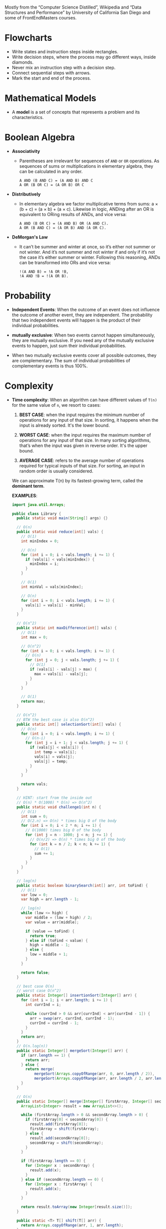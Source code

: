 Mostly from the “Computer Science Distilled”, Wikipedia and “Data
Structures and Performance” by University of California San Diego and
some of FrontEndMasters courses.

* Flowcharts
  + Write states and instruction steps inside rectangles.
  + Write decision steps, where the process may go different ways, inside diamonds.
  + Never mix an instruction step with a decision step.
  + Connect sequential steps with arrows.
  + Mark the start and end of the process.

* Mathematical Models
  + A *model* is a set of concepts that represents a problem and its characteristics.

* Boolean Algebra
  + *Associativity*
    * Parentheses are irrelevant for sequences of =AND= or =OR=
      operations. As sequences of sums or multiplications in
      elementary algebra, they can be calculated in any order.
      #+BEGIN_SRC
          A AND (B AND C) = (A AND B) AND C
          A OR (B OR C) = (A OR B) OR C
      #+END_SRC
  + *Distributively*
    * In elementary algebra we factor multiplicative terms from sums:
      a × (b + c) = (a × b) + (a × c). Likewise in logic, ANDing
      after an OR is equivalent to ORing results of ANDs, and vice
      versa:
      #+BEGIN_SRC
      A AND (B OR C) = (A AND B) OR (A AND C).
      A OR (B AND C) = (A OR B) AND (A OR C).
     #+END_SRC
  + *DeMorgan's Law*
    * It can’t be summer and winter at once, so it’s either not summer
      or not winter. And it’s not summer and not winter if and only if
      it’s not the case it’s either summer or winter. Following this
      reasoning, ANDs can be transformed into ORs and vice versa:
      #+BEGIN_SRC
      !(A AND B) = !A OR !B,
      !A AND !B = !(A OR B).
      #+END_SRC
* Probability
  + *Independent Events*: When the outcome of an event does not
    influence the outcome of another event, they are independent. The
    probability that two independent events will happen is the product
    of their individual probabilities.

  + *mutually exclusive*: When two events cannot happen
    simultaneously, they are mutually exclusive. If you need any of
    the mutually exclusive events to happen, just sum their individual
    probabilities.
  + When two mutually exclusive events cover all possible outcomes,
    they are complementary. The sum of individual probabilities of
    complementary events is thus 100%.
* Complexity
  :LOGBOOK:
  - Note taken on [2018-11-18 Sun 19:38] \\
    You can drop bases of logarithms, when thinking asymptotically. log
    base 2 of n is equal to log base 10 of n when thinking asymptotically.
  - Note taken on [2018-11-18 Sun 17:37] \\
    - f(n) = O(g(n)) means f(n) and g(n) grow in same way as their input
      grows.
    - Big O class captures the *rate of growth* of two functions
    - we say two functions are in the same *big O class* if they have the
      same rate of growth.
  - Note taken on [2018-11-18 Sun 17:16] \\
    Why is asymptotic (asymptote: a straight line that continually
    approaches a given curve but does not meet it at any finite
    distance) analysis is useful? It calculates the big O class of
    code
  - Note taken on [2018-11-18 Sun 15:46] \\
    1. Count the number of operations
       What is an operation? a basic unit that doesn't change as the input changes
    2. Focus o how performance scales
    3. Go beyond input size
  :END:

- *Time complexity*: When an algorithm can have different values of =T(n)= for the same
  value of =n=, we resort to cases:

  1. *BEST CASE*: when the input requires the minimum number of
     operations for any input of that size. In sorting, it happens
     when the input is already sorted. It's the lower bound.

  2. *WORST CASE*: when the input requires the maximum number of
     operations for any input of that size. In many sorting
     algorithms, that’s when the input was given in reverse
     order. It's the upper bound.

  3. *AVERAGE CASE*: refers to the average number of operations required
     for typical inputs of that size. For sorting, an input in random
     order is usually considered.

  We can approximate T(n) by its fastest-growing term, called the
  *dominant term*.

  *EXAMPLES*:
  #+BEGIN_SRC java
    import java.util.Arrays;

    public class Library {
      public static void main(String[] args) {}

      // O(n)
      public static void reduce(int[] vals) {
        // O(1)
        int minIndex = 0;

        // O(n)
        for (int i = 0; i < vals.length; i += 1) {
          if (vals[i] < vals[minIndex]) {
            minIndex = i;
          }
        }

        // O(1)
        int minVal = vals[minIndex];

        // O(n)
        for (int i = 0; i < vals.length; i += 1) {
          vals[i] = vals[i] - minVal;
        }
      }

      // O(n^2)
      public static int maxDifference(int[] vals) {
        // O(1)
        int max = 0;

        // O(n^2)
        for (int i = 0; i < vals.length; i += 1) {
          // O(n)
          for (int j = 0; j < vals.length; j += 1) {
            // O(1)
            if (vals[i] - vals[j] > max) {
              max = vals[i] - vals[j];
            }
          }
        }

        // O(1)
        return max;
      }

      // O(n^2)
      // BTW the best case is also O(n^2)
      public static int[] selectionSort(int[] vals) {
        // O(n)
        for (int i = 0; i < vals.length; i += 1) {
          // O(n-i)
          for (int j = i + 1; j < vals.length; j += 1) {
            if (vals[j] < vals[i]) {
              int temp = vals[i];
              vals[i] = vals[j];
              vals[j] = temp;
            }
          }
        }

        return vals;
      }

      // HINT: start from the inside out
      // O(n) * O(1000) * O(n) => O(n^2)
      public static void challenge1(int n) {
        // O(1)
        int sum = 0;
        // O(2.n) => O(n) * times big O of the body
        for (int i = 0; i < 2 * n; i += 1) {
          // O(1000) times big O of the body
          for (int j = n - 1000; j < n; j += 1) {
            // O(n/2) => O(n) * times big O of the body
            for (int k = n / 2; k < n; k += 1) {
              // O(1)
              sum += 1;
            }
          }
        }
      }

      // log(n)
      public static boolean binarySearch(int[] arr, int toFind) {
        // O(1)
        var low = 0;
        var high = arr.length - 1;

        // log(n)
        while (low <= high) {
          var middle = (low + high) / 2;
          var value = arr[middle];

          if (value == toFind) {
            return true;
          } else if (toFind < value) {
            high = middle - 1;
          } else {
            low = middle + 1;
          }
        }

        return false;
      }

      // best case O(n)
      // worst case O(n^2)
      public static Integer[] insertionSort(Integer[] arr) {
        for (int i = 1; i < arr.length; i += 1) {
          int currInd = i;

          while (currInd > 0 && arr[currInd] < arr[currInd - 1]) {
            arr = swap(arr, currInd, currInd - 1);
            currInd = currInd - 1;
          }
        }
        return arr;
      }
      // O(n.log(n))
      public static Integer[] mergeSort(Integer[] arr) {
        if (arr.length == 1) {
          return arr;
        } else {
          return merge(
              mergeSort(Arrays.copyOfRange(arr, 0, arr.length / 2)),
              mergeSort(Arrays.copyOfRange(arr, arr.length / 2, arr.length)));
        }
      }

      // O(n)
      public static Integer[] merge(Integer[] firstArray, Integer[] secondArray) {
        ArrayList<Integer> result = new ArrayList<>();

        while (firstArray.length > 0 && secondArray.length > 0) {
          if (firstArray[0] < secondArray[0]) {
            result.add(firstArray[0]);
            firstArray = shift(firstArray);
          } else {
            result.add(secondArray[0]);
            secondArray = shift(secondArray);
          }
        }

        if (firstArray.length == 0) {
          for (Integer x : secondArray) {
            result.add(x);
          }
        } else if (secondArray.length == 0) {
          for (Integer x : firstArray) {
            result.add(x);
          }
        }

        return result.toArray(new Integer[result.size()]);
      }

      public static <T> T[] shift(T[] arr) {
        return Arrays.copyOfRange(arr, 1, arr.length);
      }

      public static <T> T[] swap(T[] arr, int firstIndex, int secondIndex) {
        T temp = arr[firstIndex];
        arr[firstIndex] = arr[secondIndex];
        arr[secondIndex] = temp;

        return arr;
      }

    }

  #+END_SRC

  *QuickSort*
  best case is =O(n.log(n))=
  average case is =O(n.log(n))=
  worst case is =O(n^2)=
  #+BEGIN_SRC java
    import java.util.Arrays;

    public class Library {
      public static void main(String args[]) {
        int[] sample = {9, 7, 5, 11, 12, 2, 14, 3, 10, 6};
        System.out.println(Arrays.toString(sample));
        quickSort(sample);
        System.out.println(Arrays.toString(sample));
      }

      public static int[] quickSort(int[] arr) {
        return quickSort(arr, 0, arr.length - 1);
      }

      public static int[] quickSort(int[] arr, int left, int right) {
        if (left >= right) {
          return arr;
        }

        var pivot = arr[(right + left) / 2];
        var index = partition(arr, left, right, pivot);

        quickSort(arr, left, index - 1);
        quickSort(arr, index + 1, right);

        return arr;
      }

      // by the end of this function, the given pivot will be in its final
      // position, and we return its position (left)
      public static int partition(int[] arr, int left, int right, int pivot) {
        while (left < right) {

          // Please find something that should be on the right side of our pivot,
          // that is to say it is bigger than the pivot
          while (left < (arr.length - 1) && arr[left] < pivot) {
            left += 1;
          }

          // Please find something that should be on the left side of our pivot,
          // that is to say it is smaller than the pivot
          while (right > 0 && arr[right] > pivot) {
            right -= 1;
          }

          if (left < right) {
            // we found two elment that should be swapped because,
            swap(arr, left, right);
          }
        }

        // position of pivot
        return left;
      }

      public static int[] swap(int[] arr, int firstIndex, int secondIndex) {
        var temp = arr[firstIndex];
        arr[firstIndex] = arr[secondIndex];
        arr[secondIndex] = temp;

        return arr;
      }
    }

  #+END_SRC

  *Binary Search recursively*
  =O(log n)=
  #+BEGIN_SRC java
    public class BinarySearch {
      public static void main(String[] args) {
        int[] sample = {1, 20, 22, 23, 24, 50, 55, 100};

        System.out.println(binarySearch(sample, 24));
      }

      public static boolean binarySearch(int[] arr, int toFind) {
        return binarySearch(arr, toFind, 0, arr.length - 1);
      }

      public static boolean binarySearch(int[] arr, int toFind, int low, int high) {
        if (low > high) {
          return false;
        }

        var midIndex = (low + high) / 2;
        var mid = arr[midIndex];

        if (mid > toFind) {
          return binarySearch(arr, toFind, low, midIndex - 1);
        } else if (mid < toFind) {
          return binarySearch(arr, toFind, midIndex + 1, high);
        } else {
          return true;
        }
      }
    }
  #+END_SRC
- *Space complexity*: The measure for the working storage an algorithm
   needs is called space complexity. Space complexity analysis is
   similar to time complexity analysis. The difference is that we
   count computer memory, and not computing operations.

* Strategy
  + *iteration*
  + *nested loops*
  + *recursion*
  + *brute force*
  + *backtracking*
    Backtracking works best in problems where the solution is a se-
    quence of choices and making a choice restrains subsequent choices.
    It identifies as soon as possible the choices you’ve made cannot give
    you the solution you want, so you can sooner step back and try
    something else. Fail early, fail often.
  + *heuristic*
    A heuristic method, or simply a heuristic, is a method that leads
    to a solution without guaranteeing it is the best or optimal one.
    * greedy
  + Divide and Conquer
    Problems with optimal substructure can be divided into similar but
    smaller subproblems.
  + *Dynamic Programming*
  + *Branch and Bound*
    * Upper and Lower Bounds
      1. Divide the problem into subproblems,
      2. Find upper and lower bounds of each new subproblem,
      3. Compare subproblem bounds of all branches,
      4. Return to step 1 with the most promising subproblem.
    With branch and bound, we predict which paths are worst and we
    avoid wasting energy exploring them.
* Data
** Abstractions
*** Data Types
    In computer science and computer programming, a data type or
    simply type is an attribute of data which tells the compiler or
    interpreter how the programmer intends to use the data. Most
    programming languages support common data types of real,
    integer and boolean. A data type constrains the values that an
    expression, such as a variable or a function, might take. This
    data type defines the operations that can be done on the data,
    the meaning of the data, and the way values of that type can be
    stored. A type of value from which an expression may take its
    value.
*** Abstract Data Types
   An Abstract Data Type (ADT) is the specification of a group of
   operations that make sense for a given data type.  In computer
   science, an abstract data type (ADT) is a mathematical model for
   data types, where a data type is defined by its behavior
   (semantics) from the point of view of a user of the data,
   specifically in terms of possible values, possible operations on
   data of this type, and the behavior of these operations. This
   contrasts with data structures, which are concrete representations
   of data, and are the point of view of an implementer, not a user.
   An Abstract Data Type only describes how variables of a given data
   type are operated. It provides a list of operations, but doesn’t
   explain how data operations happen.
****  Common Abstractions
    - *Primitive Data Types*:
    - *Stack*:
      + =push(e)=
      + =pop()=
    - *Queue*:
      + =enqueue(e)=: add an item e to the back of the queue
      + =dequeue()=: remove the item at the front of the queue
    - *The Priority Queue*: The Priority Queue is similar to the Queue,
      with the difference that enqueued items must have an assigned
      priority.
      + =enqueue(e, p)= : add an item =e= to the queue according to the priority level =p=,
      + =dequeue()= : remove the item at the front of the queue and return it.
    - *List*
      + =insert(n, e)=: insert the item e at position n
      + =remove(n)=: remove the item at position n
      + =get(n)=: get the item at position n
      + =sort()=: sort the items in the list
      + =slice()=: start, end : return a sub-list slice starting at the position start up until the position end
      + =reverse()= : reverse the order of the list
    - *The Sorted List*: The Sorted List is useful when you need to
      maintain an always sorted list of items.
      + =insert(e)=: insert item e at the right position in the list
      + =remove(n)=: remove the item at the position n in the list
      + =get(n)=: get the item at position n
    - *Map*: The Map (aka Dictionary) is used to store mappings
      between two objects: a key object and a value object. You can
      query a map with a key and get its associated value.
      + =set(key, value)= : add a key-value mapping,
      + =delete(key)= : remove key and its associated value,
      + =get(key)= : retrieve the value that was associated to key.
    - *Set*: The Set represents unordered groups of unique items, like
      mathematical sets. They’re used when the order of items you need
      to store is meaningless, or if you must ensure no items in the
      group occurs more than once.
      + =add(e)=: add an item to the set or produce an error if the item is already in the set
      + =list()=: list the items in the set
      + =delete(e)=: remove an item from the set
** Structures
   Behind the scene :) data structures describe how data is to be
   organized and accessed in the computer’s memory. They provide ways
   for implementing ADTs in data-handling modules.
*** Array
    marks the end of the sequence with a special =NULL= token.
*** Linked List
    A cell with an empty pointer marks the end of the
    chain. if we’re only given the address of a single cell, it’s
    not easy to remove it or move backwards.
*** The Double Linked List
    The Double Linked List is the Linked
    List with an extra: cells have two pointers: one to the cell
    that came before it, and other to the cell that comes after. And
    if we’re only given the address of a single cell, we’re able to
    delete it.
    :NOTE:
     - Linked Lists are preferable to Arrays when:
       + You need insertions/deletions in the list to be extremely fast,
       + You don’t need random, unordered access to the data,
       + You insert or delete items in the middle of a list,
       + You can’t evaluate the exact size of the list (it needs to
         grow or shrink throughout the execution).
     - Arrays are preferable over Linked Lists when:
       + You frequently need random, unordered access to the data,
       + You need extreme performance to access the items,
       + The number of items doesn’t change during execution, so you
         can easily allocate contiguous space of computer memory.
    :END:
*** Tree
- Trees are dynamic data structures
 - Like the Linked List, the Tree employs memory cells that do not
   need to be contiguous in physical memory to store objects.
 - Cells also have pointers to other cells. Unlike Linked Lists, cells
   and their pointers are not arranged as a linear chain of cells, but
   as a tree-like structure.
 - Trees are especially suitable for hierarchical data, such as a file
   directory structure.
 - Apart from the Root Node, nodes in trees must have exactly one
   parent
 - In the Tree terminology:
   + a cell is called a *node*
   + a pointer from one cell to another is called an *edge*
   + the topmost node of a tree is the *Root Node*: the only node that
     doesn’t have a parent
   + A node’s parent, grandparent, great-grandparent (and so on all
     the way to the Root Node) constitute the node’s *ancestors*
   + a node’s children, grandchildren, great-grandchildren (and so on
     all the way to the bottom of the tree) are the node’s *descendants*
   + Nodes that do not have any children are *leaf nodes*
   + And a *path* between two nodes is a set of nodes and edges that
     can lead from one node to the other
   + A node’s *level* is the size of its path to the Root Node
   + The tree’s *height* is the level of the deepest node in the tree
   + a set of trees can be referred to as a *forest*
**** Preorder Traversal
     This is a recursive process.
     This is depth first traversal.
     1. visit yourself
     2. then visit all your left subtree
     3. then visit all you right subtree
        #+BEGIN_SRC java
          public class BinaryTree<E> {
            TreeNode<E> root;

            private void preOrder(TreeNode<E> node) {
              if (node != null) {
                node.visit();
                preOrder(node.getLeftChild());
                preOrder(node.getRightChild());
              }
            }

            public void preOrder() {
              this.preOrder(root);
            }
          }
        #+END_SRC
**** Post Order Traversal
     This is depth first traversal
     1. then visit all your left subtree
     2. then visit all you right subtree
     3. visit yourself
**** In Order Traversal
     1. then visit all your left subtree
     2. visit yourself
     3. then visit all you right subtree
**** Level Order Traversal
     This is a breadth first traversal
     We want to visit in order: A B C D E F G
     #+BEGIN_SRC
             A
           /   \
          B     C
         / \   /  \
        D   E F    G
     #+END_SRC
     #+BEGIN_SRC java
       public void levelOrder() {
         Queue< TreeNode<E> > q = new LinkedList< TreeNode<E> >();
         q.add(this.root);

         while(!q.isEmpty()) {
           TreeNode<E> curr = q.remove();

           if(curr != null) {
             curr.visit();
             q.add(curr.getLeftChild());
             q.add(curr.getRightChild());
           }
         }
       }
     #+END_SRC
**** Tree Balancing
 If we insert too many nodes in a Binary Search Tree, we end up with a
 tree of very high height, where many nodes have only one child. But
 we can rearrange nodes in a tree such that its height is
 reduced. This is called tree balancing. A perfectly balanced tree has
 the minimum possible height.

 Most operations with trees involve following links between nodes
 until we get to a specific one. The higher the height of the tree,
 the longer the average path between nodes, and the more times we need
 to access the memory. Therefore, it’s important to reduce tree
 height.

 In a balanced Tree:
 #+BEGIN_SRC
 |leftHight - rightHeight| <= 1
 #+END_SRC
 the height of a balanced Tree is around =log(n)=

 for a word search function say =isWord(String wordToFind)= the time complexity is

 |              | Best Case | Average Case | Worst Case |
 |--------------+-----------+--------------+------------|
 | linked list  | O(1)      | O(n)         | O(n)       |
 | BST          | O(1)      | O(log n)     | O(n)       |
 | Balanced BST | O(1)      | O(log n)     | O(log n)   |
 |              |           |              |            |

 #+BEGIN_SRC
 4                             6                         10
  \                           /  \                     /    \
   6                         4    8                   6      18
    \                              \                 / \    /  \
     8                              10              4   8  15   21
      \                              \
       10                             18
        \                            /  \
         18                         15   21
        /  \
       15   21
 #+END_SRC

 #+BEGIN_SRC
 function build_balanced nodes
   if nodes is empty
      return NULL

   middle ← nodes.length/
   left ← nodes.slice(0, middle - 1)
   right ← nodes.slice(middle + 1, nodes.length)
   balanced ← BinaryTree.new(root=nodes[middle])
   balanced.left ← build_balanced(left)
   balanced.right ← build_balanced(right)

   return balanced
 #+END_SRC

**** Types of Trees
***** Self Balancing Trees
To efficiently handle binary trees that change a lot, selfbalancing
binary trees were invented. Their procedures for inserting or
removing items directly ensure the tree stays balanced.

- *The Red-Black Tree*: The Red-Black Tree is a famous example of a
  self-balancing tree, which colors nodes either “red” or “black” for
  its balancing strategy. Red-Black Trees are frequently used to
  implement Maps: the map can be heavily edited in an efficient way,
  and finding any given key in the map remains fast because of
  self-balancing.

- *AVL Tree*:The AVL Tree is another breed of self-balancing
  trees. They require a bit more time to insert and delete items than
  Red-Black Trees, but tend to have better balancing. This means
  they’re faster than Red-Black Trees for retrieving items. AVL Trees
  are often used to optimize performance in read-intensive scenarios.
- *B-Tree*:
***** Binary Search Tree
 A Binary Search Tree is a special type of Tree that can be
 efficiently searched. Nodes in Binary Search Trees can have at most
 two children. And nodes are positioned according to their
 value/key. Children nodes to the left of the parent must be smaller
 than the parent, children nodes to the right must be greater.

 *Structure(shape) of BST depends on the order of insertion*.

 #+BEGIN_SRC
               X
              / \
             Y   Z

         Y <= X; Z >= X
 #+END_SRC

- Searching
 #+BEGIN_SRC
 function find_node(binary_tree, value)
   node ← binary_tree.root_node

   while node
       if node.value = value
           return node
       if value > node.value
           node ← node.right
       else
           node ← node.left
   return "NOT FOUND"
 #+END_SRC
 in Java
 #+BEGIN_SRC java
   import java.util.LinkedList;
   import java.util.Queue;

   public class BinaryTree<E extends Comparable<? super E>> {
     private TreeNode<E> root;

     public boolean contains(E toFind) {
       TreeNode<E> curr = this.root;
       int comp;

       while (curr != null) {
         comp = toFind.compareTo(curr.value());

         if (comp < 0) {
           curr = curr.getLeftChild();
         } else if (comp > 0) {
           curr = curr.getRightChild();
         } else {
           return true;
         }
       }

       return false;
     }
   }

 #+END_SRC

- Inserting
 #+BEGIN_SRC
 function insert_node(binary_tree, new_node)
   node ← binary_tree.root_node

   while node
       last_node ← node

       if new_node.value > node.value
           node ← node.right
       else
           node ← node.left

   if new_node.value > last_node.value
       last_node.right ← new_node
   else
       last_node.left ← new_node
 #+END_SRC

 in Java
 #+BEGIN_SRC java
   import java.util.LinkedList;
   import java.util.Queue;

   public class BinaryTree<E extends Comparable<? super E>> {
     private TreeNode<E> root;

     public boolean insert(E toInsert) {
       TreeNode<E> curr = this.root;
       int comp = toInsert.compareTo(curr.value());

       while (comp < 0 && curr.getLeftChild() != null || comp > 0 && curr.getRightChild() != null) {
         if (comp < 0) curr = curr.getLeftChild();
         else curr = curr.getRightChild();

         comp = toInsert.compareTo(curr.value());
       }
       comp = toInsert.compareTo(curr.value());

       if (comp < 0) {
         curr.addLeftChild(toInsert);
       } else if (comp > 0) {
         curr.addRightChild(toInsert);
       } else {
         return false;
       }

       return true;
     }
   }
 #+END_SRC
- Deleting
  Scenarios:
  1. it's a leaf node
  2. it has one child
  3. it has two children

  courtesy of https://www.makeinjava.com/delete-remove-node-binary-search-tree-bst-java-dfs-example/
  #+BEGIN_SRC java
    public class Node {
      public int data;
      public Node left;
      public Node right;

      public Node(int num) {
        this.data = num;
        this.left = null;
        this.right = null;
      }

      public Node() {
        this.left = null;
        this.right = null;
      }

      public static Node createNode(int number) {
        return new Node(number);
      }
    }

    public class DeleteNodeInBST {
      public static void inorder(Node root) {
        if (root == null) return;
        inorder(root.left);
        System.out.printf("%d ", root.data);
        inorder(root.right);
      }

      private static int min(Node node) {
        if (node.left == null) {
          return node.data;
        }
        return min(node.left);
      }

      public static Node deleteNodeInBST(Node node, int data) {
        if (null == node) {
          System.out.println("Element is not there in binary search tree");
          return null;
        }
        if (data < node.data) {
          node.left = deleteNodeInBST(node.left, data);
        } else if (data > node.data) {
          node.right = deleteNodeInBST(node.right, data);
        } else { // case for equality
          // Now we see that whether we can directly delete the node
          // [Scenario 3]
          if (node.left != null && node.right != null) {
            int minInRightSubTree = min(node.right);
            node.data = minInRightSubTree;
            node.right = deleteNodeInBST(node.right, minInRightSubTree);
          } else { // either one child or leaf node
            // [Scenario 1 and Scenario 2]
            if (node.left == null && node.right == null) {
              node = null;
            } else { // one child case
              Node deleteNode = node;
              node = (node.left != null) ? (node.left) : (node.right);
              deleteNode = null;
            }
          }
        }
        return node;
      }
    }

  #+END_SRC
****** The Binary Heap
The Binary Heap is a special type of Binary Search Tree, in which we
can find the smallest (or highest) item instantly. This data structure
is especially useful for implementing Priority Queues. In the Heap it
costs =O(1)= to get the minimum (or maximum) item, because it is
always the Root Node of the tree. Searching or inserting nodes still
costs =O(log n)=. It has the same node placement rules as the Binary
Search Tree, plus an extra restriction: a parent node must be greater
(or smaller) than both its child nodes.

Use the Binary Heap whenever you must frequently
work with the maximum (or minimum) item of a set.


=MAX HEAP=
#+BEGIN_SRC
       21                       X
     /    \                    / \
    8      18                 Y   Z
   / \    /  \
  4   6  10   15            X ⩾ Z ⩾ Y
#+END_SRC

=MIN HEAP=
#+BEGIN_SRC
       4                      X
     /   \                   / \
    6     8                 Y   Z
         / \              X ⩽ Z ⩽ Y
        10  15
           /  \
          18   21
#+END_SRC

***** Trie
Comes from the for *reTRIEval*, the pronunciation is different from
=tree= just to distinguish it.

- Nodes can have more than two children.



****** Performance
If there are n words in the dictionary, what is the worst case time to
find a word?


Let's start by a balanced BST. For a balanced BST, the number of words
in the dictionary determines the worst case scenario, which =O(log n)=.

#+BEGIN_SRC
                ear
               /   \
              /     \
             /       \
            at        east
           /  \       /
          /    \    eat
         /      \
        a       ate
#+END_SRC

But if we use a TRIE to store the dictionary it's the length of the
words that determines the worst case scenario. So the worst case
scenario is the length of the longest word in the dictionary.
*** Graph
The Graph is similar to the Tree. The difference is that there’s no
children or parent nodes, and therefore, no Root Node. Data is freely
arranged as nodes and edges, and any node can have multiple incoming
and outgoing edges. This is the most flexible data structure there
is, and it can be used to represent almost any type of data.
**** Searching in Graphs
***** DFS and BFS
Notice that DFS and BFS only differ in the way the next nodes to
explore are stored: one uses a Queue, the other a Stack.

When you suspect the node you are searching isn’t many levels away
from the start, it’s usually worth paying the higher cost of BFS,
because you’re likely to find the node faster. When you need to
explore all the nodes of a graph, it’s usually better to stick with
DFS for its simple implementation and smaller memory footprint.

pseudo-code
#+BEGIN_SRC
function DFS(start_node, key)
    next_nodes ← Stack.new()
    seen_nodes ← Set.new()

    next_nodes.push(start_node)
    seen_nodes.add(start_node)

    while not next_nodes.empty
        node ← next_nodes.pop()

        if node.key = key
            return node

        for n in node.connected_nodes
            if not n in seen_nodes
                next_nodes.push(n)
                seen_nodes.add(n)
    return NULL

/-------------

function BFS(start_node, key)
    next_nodes ← Queue.new()
    seen_nodes ← Set.new()

    next_nodes.enqueue(start_node)
    seen_nodes.add(start_node)

    while not next_nodes.empty
        node ← next_nodes.dequeue()
        if node.key = key
            return node
        for n in node.connected_nodes
            if not n in seen_nodes
               next_nodes.enqueue(n)
               seen_nodes.add(n)
    return NULL
#+END_SRC
Recursive and iterative version of DFS in Java, and iterative version BFS, courtesy of [[https://java2blog.com/depth-first-search-in-java/][java2blog]]
#+BEGIN_SRC java
  import java.util.ArrayList;
  import java.util.List;
  import java.util.Stack;

  public class Graph {

      static class Node {
          int data;
          boolean visited;
          List<Node> neighbours;

          Node(int data) {
              this.data = data;
              this.neighbours = new ArrayList<>();
          }

          public void addneighbours(Node neighbourNode) {
              this.neighbours.add(neighbourNode);
          }

          public List<Node> getNeighbours() {
              return neighbours;
          }

          public void setNeighbours(List<Node> neighbours) {
              this.neighbours = neighbours;
          }
      }

      // Recursive DFS
      public void dfs(Node node) {
          System.out.print(node.data + " ");
          List<Node> neighbours = node.getNeighbours();
          node.visited = true;
          for (int i = 0; i < neighbours.size(); i++) {
              Node n = neighbours.get(i);
              if (n != null && !n.visited) {
                  dfs(n);
              }
          }
      }

      // Iterative DFS using stack
      public void dfsUsingStack(Node node) {
          Stack<Node> stack = new Stack<Node>();
          stack.add(node);
          node.visited = true;
          while (!stack.isEmpty()) {
              Node element = stack.pop();
              System.out.print(element.data + " ");
              List<Node> neighbours = element.getNeighbours();
              for (int i = 0; i < neighbours.size(); i++) {
                  Node n = neighbours.get(i);
                  if (n != null && !n.visited) {
                      stack.add(n);
                      n.visited = true;
                  }
              }
          }
      }

      public void bfs(Node node) {
          queue.add(node);
          node.visited=true;
          while (!queue.isEmpty()) {
              Node element=queue.remove();
              System.out.print(element.data + "t");
              List<Node> neighbours=element.getNeighbours();
              for (int i = 0; i < neighbours.size(); i++) {
                  Node n=neighbours.get(i);
                  if(n!=null && !n.visited) {
                      queue.add(n);
                      n.visited=true;
                  }
              }

          }
      }

      public static void main(String arg[]) {

          Node node40 = new Node(40);
          Node node10 = new Node(10);
          Node node20 = new Node(20);
          Node node30 = new Node(30);
          Node node60 = new Node(60);
          Node node50 = new Node(50);
          Node node70 = new Node(70);

          node40.addneighbours(node10);
          node40.addneighbours(node20);
          node10.addneighbours(node30);
          node20.addneighbours(node10);
          node20.addneighbours(node30);
          node20.addneighbours(node60);
          node20.addneighbours(node50);
          node30.addneighbours(node60);
          node60.addneighbours(node70);
          node50.addneighbours(node70);

          Graph dfsExample = new Graph();

          System.out.println("The DFS traversal of the graph using stack ");
          dfsExample.dfsUsingStack(node40);

          System.out.println();

          // Resetting the visited flag for nodes
          node40.visited = false;
          node10.visited = false;
          node20.visited = false;
          node30.visited = false;
          node60.visited = false;
          node50.visited = false;
          node70.visited = false;

          System.out.println("The DFS traversal of the graph using recursion ");
          dfsExample.dfs(node40);
      }
  }

#+END_SRC

**** Graph Coloring
**** Path Finding
To find short paths, BFS and DFS strategies are usable but bad.  One
famous and very effective way of finding the shortest path is the
*Djkistra Algorithm*: As BFS uses an auxiliary Queue to keep track of
nodes to explore, the Djkistra Algorithm uses a Priority Queue. When
new nodes are explored, their connections are added to the Priority
Queue. A node’s priority is the weight of the edges that take it to
the starting node. This way, the next node to explore is always the
closest to where we started.
**** PageRank
**** Operation Research
Operations research involves defining an objective to maximize or
minimize. It can help maximize objectives like yield, profit, or
performance; and minimize objectives like loss, risk, or cost.
**** Linear Optimization problem
Problems where the objective and constraints can be modeled using
linear equations (Formally, polynomials with degree 1. They can have
no squares (nor any powers) and their variables can only be multiplied
by constant numbers.) are called linear optimization problems.
Can be solved by Simplex Method.

*** HASHTABLE
    GOOD: AVERAGE =O(1)= LOOKUP, INSERT, REMOVE.
    BAD: RESIZING COST, NO DATA ORDERING.

- THE HASH TABLE (THEY ARE JUST ARRAYS AT THE CORE) IS A DATA
  STRUCTURE THAT ALLOWS FINDING ITEMS IN =O(1)= TIME.
- SIMILARLY TO THE ARRAY, THE HASH REQUIRES PREALLOCATING A BIG CHUNK
  OF SEQUENTIAL MEMORY TO STORE DATA.
- BUT UNLIKE THE ARRAY, ITEMS ARE NOT STORED IN AN ORDERED
  SEQUENCE. THE POSITION AN ITEM OCCUPIES IS GIVEN BY A
  HASH FUNCTION.
- *HASH FUNCTION*: A SPECIAL FUNCTION THAT TAKES THE DATA YOU WANT TO
  STORE AS INPUT, AND OUTPUTS A RANDOM-LOOKING NUMBER. THAT NUMBER IS
  INTERPRETED AS THE MEMORY POSITION THE ITEM WILL BE STORED AT. THIS
  ALLOWS US TO RETRIEVE ITEMS INSTANTLY. A GIVEN VALUE IS FIRST RUN
  THROUGH THE HASH FUNCTION. THE FUNCTION WILL OUTPUT THE EXACT
  POSITION THE ITEM SHOULD BE STORED IN MEMORY. FETCH THAT MEMORY
  POSITION. IF THE ITEM WAS STORED, YOU’LL FIND IT THERE.
- *HASH COLLISION*: A PROPER HASH FUNCTION WILL RETURN RANDOM-LOOKING
  VALUES FOR DIFFERENT INPUTS. THEREFORE, THE LARGER THE RANGE OF
  VALUES THE HASH FUNCTION CAN OUTPUT, THE MORE DATA POSITIONS ARE
  AVAILABLE, AND THE LESS PROBABLE IT IS FOR A HASH COLLISION TO
  HAPPEN. SO WE ENSURE AT LEAST 50% OF THE SPACE AVAILABLE TO THE HASH
  TABLE IS FREE. OTHER- WISE, COLLISIONS WOULD BE TOO FREQUENT,
  CAUSING A SIGNIFICANT DROP IN THE HASH TABLE’S PERFORMANCE. HASH
  TABLES ARE OFTEN USED TO IMPLEMENT MAPS AND SETS. THEY ALLOW FASTER
  INSERTIONS AND DELETIONS THAN TREE-BASED DATA STRUCTURES. HOWEVER,
  THEY REQUIRE A VERY LARGE CHUNK OF SEQUENTIAL MEMORY IN ORDER TO
  WORK PROPERLY.
  + SOLUTIONS:
    1. *LINEAR PROBING*: JUST PUT IT IN THE NEXT OPEN SPOT. LINEAR
       PROBING CAN STRUGGLE AS THE HASH TABLE STARTS GETTING
       FULL. WHEN WE WANT TO SEARCH FOR A KEY, WE HAVE TO KEEP
       LOOKING UNTIL WE GET TO AN OPEN SPOT.

       + *RANDOM PROBING*: JUMP RANDOM # OF STEPS INSTEAD OF JUST THE NEXT ONE
    2. *SEPARATE CHAINING*: JUST KEEP A LINKED LIST AT EACH SPOT. WHEN
       COLLISION HAPPENED ADD THE ELEMENT TO THE LIST.
- *RESIZING*:
  + REQUIRES TO CREATE A NEW TABLE, NEW HASH FUNCTION AND REINSERTING
    EVERYTHING (AT THE CORE, THEY ARE JUST ARRAYS).
  + RULE OF THUMB: TOO FULL IS ≈ 70% FULL
- *ORDERING*:
  + NO ORDER WITHIN THE STRUCTURE ITSELF.
* Database
